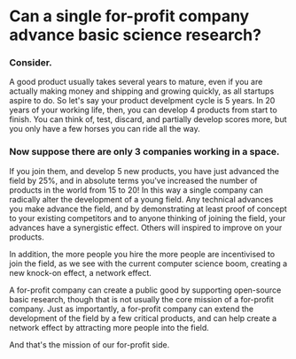 * Can a single for-profit company advance basic science research?

*** Consider. 

A good product usually takes
several years to mature, even if you are actually making money and shipping and growing
quickly, as all startups aspire to do. So let's say your product develpment cycle
is 5 years. In 20 years of your working life, then, you can develop 4 products
from start to finish. You can think of, test, discard, and partially develop scores
more, but you only have a few horses you can ride all the way.

*** Now suppose there are only 3 companies working in a space. 
If you join them, and develop
5 new products, you have just advanced the field by 25%, and in absolute terms
you've increased the number of products in the world from 15 to 20!
In this way a single company can radically
alter the development of a young field. Any technical advances you make advance the field,
and by demonstrating at least proof of concept to your existing competitors and to anyone
thinking of joining the field, your advances have a synergistic effect. Others
will inspired to improve on your products.

In addition, the more people you hire the more people are incentivised to join the
field, as we see with the current computer science boom, creating a new knock-on
effect, a network effect.

A for-profit company can create a public good by supporting open-source basic research,
though that is not usually the core mission of a for-profit company.
Just as importantly, a for-profit company can extend the development of the field
by a few critical products, and can help create a network effect by attracting more
people into the field.

And that's the mission of our for-profit side.
